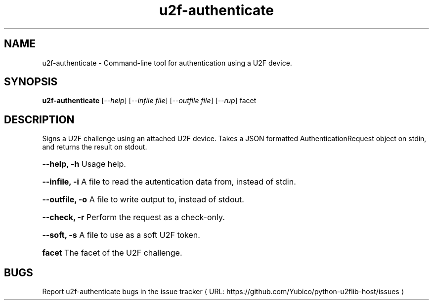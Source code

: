 .\"  Copyright (C) 2014  Yubico AB
.\"
.\"  This program is free software: you can redistribute it and/or modify
.\"  it under the terms of the GNU General Public License as published by
.\"  the Free Software Foundation, either version 3 of the License, or
.\"  (at your option) any later version.
.\"
.\"  This program is distributed in the hope that it will be useful,
.\"  but WITHOUT ANY WARRANTY; without even the implied warranty of
.\"  MERCHANTABILITY or FITNESS FOR A PARTICULAR PURPOSE.  See the
.\"  GNU General Public License for more details.
.\"
.\"  You should have received a copy of the GNU General Public License
.\"  along with this program.  If not, see <http://www.gnu.org/licenses/>.
.\"
.\" The following commands are required for all man pages.
.de URL
\\$2 \(laURL: \\$1 \(ra\\$3
..
.if \n[.g] .mso www.tmac
.TH u2f-authenticate "1" "Aug 2013" "python-u2flib-host"
.SH NAME
u2f-authenticate - Command-line tool for authentication using a U2F device.
.SH SYNOPSIS
.B u2f-authenticate
[\fI--help\fR] [\fI--infile file\fR] [\fI--outfile file\fR] [\fI--rup\fR] facet

.SH DESCRIPTION
Signs a U2F challenge using an attached U2F device.
Takes a JSON formatted AuthenticationRequest object on stdin, and returns the
result on stdout.
.HP
\fB\-\-help, \-h\fR Usage help.
.HP
\fB\-\-infile, \-i\fR A file to read the autentication data from, instead of
stdin.
.HP
\fB\-\-outfile, \-o\fR A file to write output to, instead of stdout.
.HP
\fB\-\-check, \-r\fR Perform the request as a check-only.
.HP
\fB\-\-soft, \-s\fR A file to use as a soft U2F token.
.HP
\fBfacet \fR The facet of the U2F challenge.
.SH BUGS
Report u2f-authenticate bugs in
.URL "https://github.com/Yubico/python-u2flib-host/issues" "the issue tracker"

